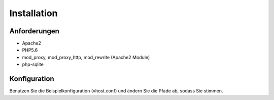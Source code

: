 Installation
============

Anforderungen
-------------
* Apache2
* PHP5.6
* mod_proxy, mod_proxy_http, mod_rewrite (Apache2 Module)
* php-sqlite

Konfiguration
-------------
Benutzen Sie die Beispielkonfiguration (vhost.conf) und ändern Sie die Pfade ab, sodass Sie stimmen.
